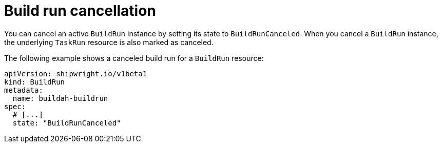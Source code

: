 // This module is included in the following assembly:
//
// * configuring/configuring-build-runs.adoc

:_mod-docs-content-type: REFERENCE
[id="ob-canceling-a-build-run_{context}"]
= Build run cancellation

[role="_abstract"]
You can cancel an active `BuildRun` instance by setting its state to `BuildRunCanceled`. When you cancel a `BuildRun` instance, the underlying `TaskRun` resource is also marked as canceled.

The following example shows a canceled build run for a `BuildRun` resource:

[source,yaml]
----
apiVersion: shipwright.io/v1beta1
kind: BuildRun
metadata:
  name: buildah-buildrun
spec:
  # [...]
  state: "BuildRunCanceled"
----

